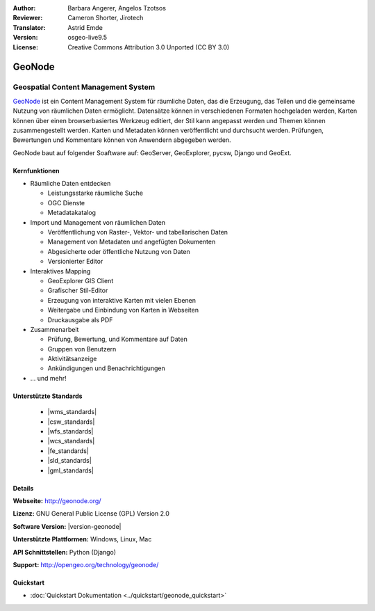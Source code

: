 :Author: Barbara Angerer, Angelos Tzotsos
:Reviewer: Cameron Shorter, Jirotech
:Translator: Astrid Emde
:Version: osgeo-live9.5
:License: Creative Commons Attribution 3.0 Unported (CC BY 3.0)

.. image:: /images/project_logos/logo-geonode.png
  :alt: project logo
  :align: right
  :target: http://geonode.org

.. image:: /images/logos/OSGeo_project.png
    :scale: 100
    :alt: OSGeo Project
    :align: right
    :target: http://www.osgeo.org

GeoNode
================================================================================

Geospatial Content Management System
~~~~~~~~~~~~~~~~~~~~~~~~~~~~~~~~~~~~~~~~~~~~~~~~~~~~~~~~~~~~~~~~~~~~~~~~~~~~~~~~

`GeoNode <http://geonode.org>`_ ist ein Content Management System für räumliche Daten, das die Erzeugung, das Teilen und die gemeinsame Nutzung von räumlichen Daten ermöglicht. 
Datensätze können in verschiedenen Formaten hochgeladen werden, Karten können über einen browserbasiertes Werkzeug editiert, der Stil kann angepasst werden und Themen können zusammengestellt werden. Karten und Metadaten können veröffentlicht und durchsucht werden. Prüfungen, Bewertungen und Kommentare können von Anwendern abgegeben werden.

GeoNode baut auf folgender Soaftware auf: GeoServer, GeoExplorer, pycsw, Django und GeoExt.

.. image:: /images/screenshots/800x600/geonode_basic_application.png
  :scale: 50%
  :alt: GeoNode Anwendung
  :align: right

Kernfunktionen
--------------------------------------------------------------------------------

* Räumliche Daten entdecken

  * Leistungsstarke räumliche Suche
  * OGC Dienste
  * Metadatakatalog

* Import und Management von räumlichen Daten

  * Veröffentlichung von Raster-, Vektor- und tabellarischen Daten
  * Management von Metadaten und angefügten Dokumenten
  * Abgesicherte oder öffentliche Nutzung von Daten
  * Versionierter Editor

* Interaktives Mapping

  * GeoExplorer GIS Client
  * Grafischer Stil-Editor
  * Erzeugung von interaktive Karten mit vielen Ebenen
  * Weitergabe und Einbindung von Karten in Webseiten
  * Druckausgabe als PDF

* Zusammenarbeit

  * Prüfung, Bewertung, und Kommentare auf Daten
  * Gruppen von Benutzern
  * Aktivitätsanzeige
  * Ankündigungen und Benachrichtigungen

* ... und mehr!

Unterstützte Standards
--------------------------------------------------------------------------------

  * |wms_standards|
  * |csw_standards|
  * |wfs_standards|
  * |wcs_standards|
  * |fe_standards|
  * |sld_standards| 
  * |gml_standards|

Details
--------------------------------------------------------------------------------

**Webseite:** http://geonode.org/

**Lizenz:** GNU General Public License (GPL) Version 2.0

**Software Version:** |version-geonode|

**Unterstützte Plattformen:** Windows, Linux, Mac

**API Schnittstellen:** Python (Django)

**Support:** http://opengeo.org/technology/geonode/

Quickstart
--------------------------------------------------------------------------------

* :doc:`Quickstart Dokumentation <../quickstart/geonode_quickstart>`
